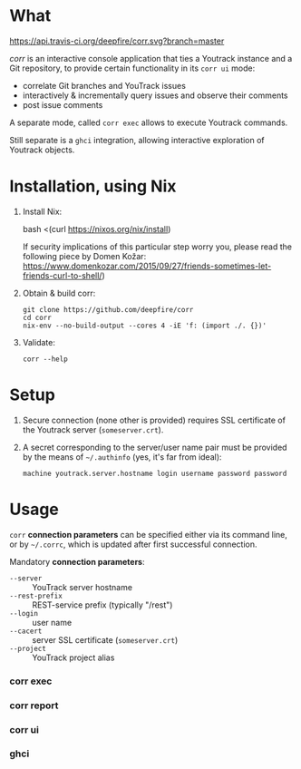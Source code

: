 * What
  [[https://travis-ci.org/deepfire/corr/][https://api.travis-ci.org/deepfire/corr.svg?branch=master]]

  /corr/ is an interactive console application that ties a Youtrack instance and a
  Git repository, to provide certain functionality in its =corr ui= mode:

    - correlate Git branches and YouTrack issues
    - interactively & incrementally query issues and observe their comments
    - post issue comments

  A separate mode, called =corr exec= allows to execute Youtrack commands.

  Still separate is a =ghci= integration, allowing interactive exploration of
  Youtrack objects.

* Installation, using Nix

  1. Install Nix:

      bash <(curl https://nixos.org/nix/install)

     If security implications of this particular step worry you, please read the
     following piece by Domen Kožar:
     https://www.domenkozar.com/2015/09/27/friends-sometimes-let-friends-curl-to-shell/)

  2. Obtain & build corr:

     : git clone https://github.com/deepfire/corr
     : cd corr
     : nix-env --no-build-output --cores 4 -iE 'f: (import ./. {})'

  3. Validate:

     : corr --help

* Setup

  1. Secure connection (none other is provided) requires SSL certificate of the
     Youtrack server (=someserver.crt=).

  2. A secret corresponding to the server/user name pair must be provided by the
     means of =~/.authinfo= (yes, it's far from ideal):

    : machine youtrack.server.hostname login username password password

* Usage

  =corr= *connection parameters* can be specified either via its command line, or
  by =~/.corrc=, which is updated after first successful connection.

  Mandatory *connection parameters*:

    - =--server=      :: YouTrack server hostname
    - =--rest-prefix= :: REST-service prefix (typically "/rest")
    - =--login=       :: user name
    - =--cacert=      :: server SSL certificate (=someserver.crt=)
    - =--project=     :: YouTrack project alias

*** corr exec

*** corr report

*** corr ui

*** ghci
